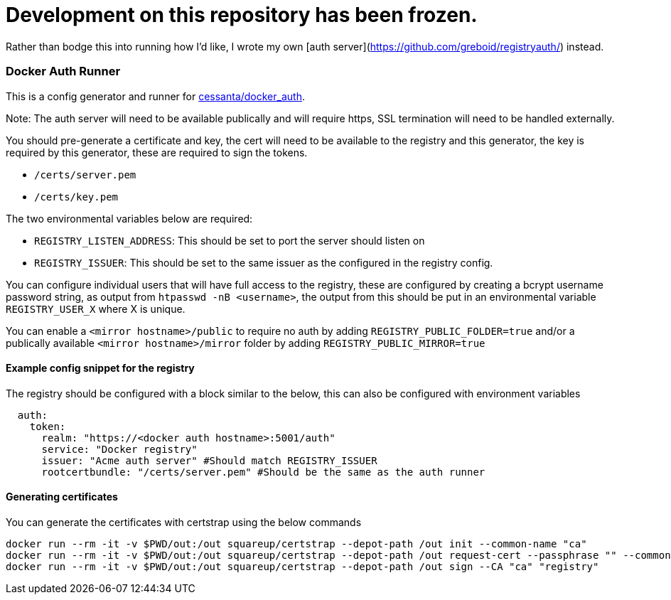 # Development on this repository has been frozen.

Rather than bodge this into running how I'd like, I wrote my own [auth server](https://github.com/greboid/registryauth/) instead.

=== Docker Auth Runner

This is a config generator and runner for https://github.com/cesanta/docker_auth[cessanta/docker_auth].

Note: The auth server will need to be available publically and will require https, SSL termination will need to be
handled externally.

You should pre-generate a certificate and key, the cert will need to be available to the registry and this generator,
the key is required by this generator, these are required to sign the tokens.

 - `/certs/server.pem`
 - `/certs/key.pem`

The two environmental variables below are required:

 - `REGISTRY_LISTEN_ADDRESS`: This should be set to port the server should listen on
 - `REGISTRY_ISSUER`: This should be set to the same issuer as the configured in the registry config.

You can configure individual users that will have full access to the registry, these are configured by creating a bcrypt
username password string, as output from `htpasswd -nB <username>`, the output from this should be put in an
environmental variable `REGISTRY_USER_X` where X is unique.

You can enable a `<mirror hostname>/public` to require no auth by adding `REGISTRY_PUBLIC_FOLDER=true`
and/or a publically available `<mirror hostname>/mirror` folder by adding `REGISTRY_PUBLIC_MIRROR=true`


====  Example config snippet for the registry

The registry should be configured with a block similar to the below, this can also be configured with environment
variables

....
  auth:
    token:
      realm: "https://<docker auth hostname>:5001/auth"
      service: "Docker registry"
      issuer: "Acme auth server" #Should match REGISTRY_ISSUER
      rootcertbundle: "/certs/server.pem" #Should be the same as the auth runner
....

==== Generating certificates

You can generate the certificates with certstrap using the below commands

```
docker run --rm -it -v $PWD/out:/out squareup/certstrap --depot-path /out init --common-name "ca"
docker run --rm -it -v $PWD/out:/out squareup/certstrap --depot-path /out request-cert --passphrase "" --common-name "registry" --domain "registry"
docker run --rm -it -v $PWD/out:/out squareup/certstrap --depot-path /out sign --CA "ca" "registry"
```
